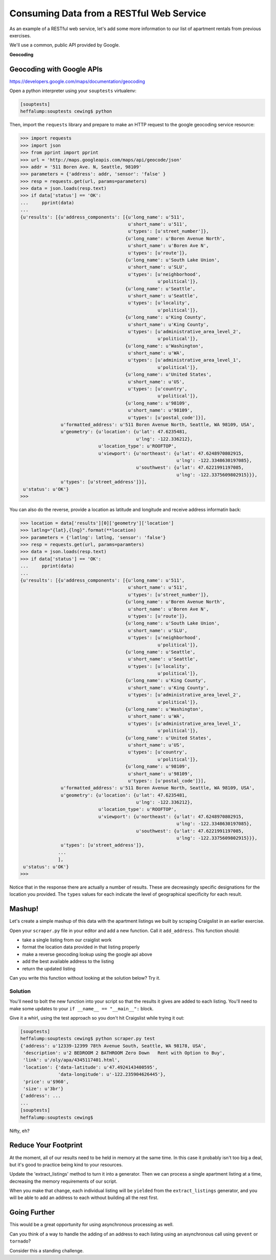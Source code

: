 *****************************************
Consuming Data from a RESTful Web Service
*****************************************

As an example of a RESTful web service, let's add some more information to our
list of apartment rentals from previous exercises.

We'll use a common, public API provided by Google.

.. class:: incremental center

**Geocoding**

Geocoding with Google APIs
==========================

https://developers.google.com/maps/documentation/geocoding

Open a python interpreter using your ``souptests`` virtualenv:

.. code-block:: bash

    [souptests]
    heffalump:souptests cewing$ python

Then, import the ``requests`` library and prepare to make an HTTP request to
the google geocoding service resource:

.. code-block:: pycon

    >>> import requests
    >>> import json
    >>> from pprint import pprint
    >>> url = 'http://maps.googleapis.com/maps/api/geocode/json'
    >>> addr = '511 Boren Ave. N, Seattle, 98109'
    >>> parameters = {'address': addr, 'sensor': 'false' }
    >>> resp = requests.get(url, params=parameters)
    >>> data = json.loads(resp.text)
    >>> if data['status'] == 'OK':
    ...     pprint(data)
    ...
    {u'results': [{u'address_components': [{u'long_name': u'511',
                                            u'short_name': u'511',
                                            u'types': [u'street_number']},
                                           {u'long_name': u'Boren Avenue North',
                                            u'short_name': u'Boren Ave N',
                                            u'types': [u'route']},
                                           {u'long_name': u'South Lake Union',
                                            u'short_name': u'SLU',
                                            u'types': [u'neighborhood',
                                                       u'political']},
                                           {u'long_name': u'Seattle',
                                            u'short_name': u'Seattle',
                                            u'types': [u'locality',
                                                       u'political']},
                                           {u'long_name': u'King County',
                                            u'short_name': u'King County',
                                            u'types': [u'administrative_area_level_2',
                                                       u'political']},
                                           {u'long_name': u'Washington',
                                            u'short_name': u'WA',
                                            u'types': [u'administrative_area_level_1',
                                                       u'political']},
                                           {u'long_name': u'United States',
                                            u'short_name': u'US',
                                            u'types': [u'country',
                                                       u'political']},
                                           {u'long_name': u'98109',
                                            u'short_name': u'98109',
                                            u'types': [u'postal_code']}],
                   u'formatted_address': u'511 Boren Avenue North, Seattle, WA 98109, USA',
                   u'geometry': {u'location': {u'lat': 47.6235481,
                                               u'lng': -122.336212},
                                 u'location_type': u'ROOFTOP',
                                 u'viewport': {u'northeast': {u'lat': 47.6248970802915,
                                                              u'lng': -122.3348630197085},
                                               u'southwest': {u'lat': 47.6221991197085,
                                                              u'lng': -122.3375609802915}}},
                   u'types': [u'street_address']}],
     u'status': u'OK'}
    >>>

You can also do the reverse, provide a location as latitude and longitude and
receive address informatin back:

.. code-block:: pycon

    >>> location = data['results'][0]['geometry']['location']
    >>> latlng="{lat},{lng}".format(**location)
    >>> parameters = {'latlng': latlng, 'sensor': 'false'}
    >>> resp = requests.get(url, params=paramters)
    >>> data = json.loads(resp.text)
    >>> if data['status'] == 'OK':
    ...     pprint(data)
    ...
    {u'results': [{u'address_components': [{u'long_name': u'511',
                                            u'short_name': u'511',
                                            u'types': [u'street_number']},
                                           {u'long_name': u'Boren Avenue North',
                                            u'short_name': u'Boren Ave N',
                                            u'types': [u'route']},
                                           {u'long_name': u'South Lake Union',
                                            u'short_name': u'SLU',
                                            u'types': [u'neighborhood',
                                                       u'political']},
                                           {u'long_name': u'Seattle',
                                            u'short_name': u'Seattle',
                                            u'types': [u'locality',
                                                       u'political']},
                                           {u'long_name': u'King County',
                                            u'short_name': u'King County',
                                            u'types': [u'administrative_area_level_2',
                                                       u'political']},
                                           {u'long_name': u'Washington',
                                            u'short_name': u'WA',
                                            u'types': [u'administrative_area_level_1',
                                                       u'political']},
                                           {u'long_name': u'United States',
                                            u'short_name': u'US',
                                            u'types': [u'country',
                                                       u'political']},
                                           {u'long_name': u'98109',
                                            u'short_name': u'98109',
                                            u'types': [u'postal_code']}],
                   u'formatted_address': u'511 Boren Avenue North, Seattle, WA 98109, USA',
                   u'geometry': {u'location': {u'lat': 47.6235481,
                                               u'lng': -122.336212},
                                 u'location_type': u'ROOFTOP',
                                 u'viewport': {u'northeast': {u'lat': 47.6248970802915,
                                                              u'lng': -122.3348630197085},
                                               u'southwest': {u'lat': 47.6221991197085,
                                                              u'lng': -122.3375609802915}}},
                   u'types': [u'street_address']},
                  ...
                  ],
     u'status': u'OK'}
    >>>

Notice that in the response there are actually a number of results.  These are
decreasingly specific designations for the location you provided.  The
``types`` values for each indicate the level of geographical specificity for
each result.


Mashup!
=======

Let's create a simple mashup of this data with the apartment listings we built
by scraping Craigslist in an earlier exercise.

Open your ``scraper.py`` file in your editor and add a new function. Call it
``add_address``. This function should:

* take a single listing from our craiglist work
* format the location data provided in that listing properly
* make a reverse geocoding lookup using the google api above
* add the best available address to the listing
* return the updated listing

Can you write this function without looking at the solution below?  Try it.

Solution
--------

.. hidden-code-block:: python
    :label: Peek At A Solution

    # add an import
    import json

    # and a function
    def add_address(listing):
        api_url = 'http://maps.googleapis.com/maps/api/geocode/json'
        loc = listing['location']
        latlng_tmpl = "{data-latitude},{data-longitude}"
        parameters = {
            'sensor': 'false',
            'latlng': latlng_tmpl.format(**loc),
        }
        resp = requests.get(api_url, params=parameters)
        resp.raise_for_status() # <- this is a no-op if all is well
        data = json.loads(resp.text)
        if data['status'] == 'OK':
            best = data['results'][0]
            listing['address'] = best['formatted_address']
        else:
            listing['address'] = 'unavailable'
        return listing


You'll need to bolt the new function into your script so that the results it
gives are added to each listing. You'll need to make some updates to your
``if __name__ == "__main__":`` block.

.. hidden-code-block:: python
    :label: Peek At A Solution

    if __name__ == '__main__':
        import pprint
        if len(sys.argv) > 1 and sys.argv[1] == 'test':
            html, encoding = read_search_results()
        else:
            html, encoding = fetch_search_results(
                minAsk=500, maxAsk=1000, bedrooms=2
            )
        doc = parse_source(html, encoding)    # above here is the same
        for listing in extract_listings(doc): # change everything below
            listing = add_address(listing)
            pprint(listing)

Give it a whirl, using the test approach so you don't hit Craigslist while
trying it out:

.. code-block:: bash

    [souptests]
    heffalump:souptests cewing$ python scraper.py test
    {'address': u'12339-12399 78th Avenue South, Seattle, WA 98178, USA',
     'description': u'2 BEDROOM 2 BATHROOM Zero Down   Rent with Option to Buy',
     'link': u'/oly/apa/4345117401.html',
     'location': {'data-latitude': u'47.4924143400595',
                  'data-longitude': u'-122.235904626445'},
     'price': u'$960',
     'size': u'3br'}
    {'address': ...
    ...
    [souptests]
    heffalump:souptests cewing$

Nifty, eh?

Reduce Your Footprint
=====================

At the moment, all of our results need to be held in memory at the same time.
In this case it probably isn't too big a deal, but it's good to practice being
kind to your resources.

Update the 'extract_listings' method to turn it into a generator.  Then we can
process a single apartment listing at a time, decreasing the memory
requirements of our script.

.. hidden-code-block:: python
    :label: Peek At A Solution

    def extract_listings(parsed):
        location_attrs = {'data-latitude': True, 'data-longitude': True}
        listings = parsed.find_all('p', class_='row', attrs=location_attrs)
        # delete the line where you create a list in which to store
        # your listings
        for listing in listings:
            location = {key: listing.attrs.get(key, '') for key in location_attrs}
            link = listing.find('span', class_='pl').find('a')
            price_span = listing.find('span', class_='price')
            this_listing = {
                'location': location,
                'link': link.attrs['href'],
                'description': link.string.strip(),
                'price': price_span.string.strip(),
                'size': price_span.next_sibling.strip(' \n-/')
            }
            # delete the line where you append this result to a list
            yield this_listing  # This is the only change you need to make

When you make that change, each individual listing will be ``yielded`` from the
``extract_listings`` generator, and you will be able to add an address to each
without building all the rest first.

Going Further
=============

This would be a great opportunity for using asynchronous processing as well.

Can you think of a way to handle the adding of an address to each listing using
an asynchronous call using ``gevent`` or ``tornado``?

Consider this a standing challenge.



